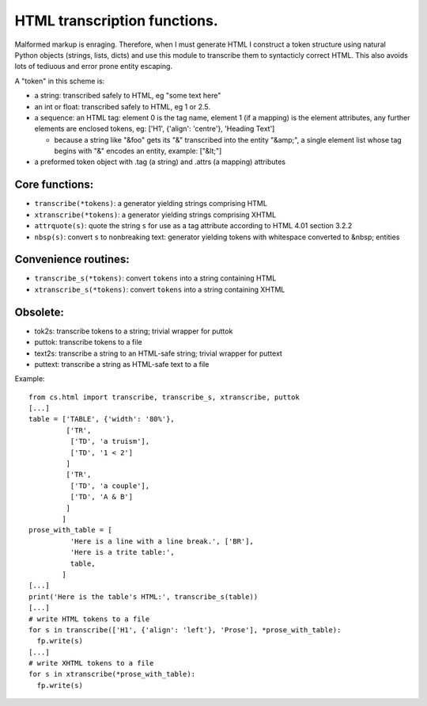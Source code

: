 HTML transcription functions.
=============================

Malformed markup is enraging. Therefore, when I must generate HTML I construct a token structure using natural Python objects (strings, lists, dicts) and use this module to transcribe them to syntacticly correct HTML. This also avoids lots of tediuous and error prone entity escaping.

A "token" in this scheme is:

* a string: transcribed safely to HTML, eg "some text here"

* an int or float: transcribed safely to HTML, eg 1 or 2.5.

* a sequence: an HTML tag: element 0 is the tag name, element 1 (if a mapping) is the element attributes, any further elements are enclosed tokens, eg: ['H1', {'align': 'centre'}, 'Heading Text']

  - because a string like "&foo" gets its "&" transcribed into the entity "&amp;", a single element list whose tag begins with "&" encodes an entity, example: ["&lt;"]

* a preformed token object with .tag (a string) and .attrs (a mapping) attributes

Core functions:
---------------

* ``transcribe(*tokens)``: a generator yielding strings comprising HTML

* ``xtranscribe(*tokens)``: a generator yielding strings comprising XHTML

* ``attrquote(s)``: quote the string ``s`` for use as a tag attribute according to HTML 4.01 section 3.2.2

* ``nbsp(s)``: convert ``s`` to nonbreaking text: generator yielding tokens with whitespace converted to &nbsp; entities

Convenience routines:
---------------------

* ``transcribe_s(*tokens)``: convert ``tokens`` into a string containing HTML

* ``xtranscribe_s(*tokens)``: convert ``tokens`` into a string containing XHTML

Obsolete:
---------
* tok2s: transcribe tokens to a string; trivial wrapper for puttok
* puttok: transcribe tokens to a file
* text2s: transcribe a string to an HTML-safe string; trivial wrapper for puttext
* puttext: transcribe a string as HTML-safe text to a file

Example::

  from cs.html import transcribe, transcribe_s, xtranscribe, puttok
  [...]
  table = ['TABLE', {'width': '80%'},
           ['TR',
            ['TD', 'a truism'],
            ['TD', '1 < 2']
           ]
           ['TR',
            ['TD', 'a couple'],
            ['TD', 'A & B']
           ]
          ]
  prose_with_table = [
            'Here is a line with a line break.', ['BR'],
            'Here is a trite table:',
            table,
          ]
  [...]
  print('Here is the table's HTML:', transcribe_s(table))
  [...]
  # write HTML tokens to a file
  for s in transcribe(['H1', {'align': 'left'}, 'Prose'], *prose_with_table):
    fp.write(s)
  [...]
  # write XHTML tokens to a file
  for s in xtranscribe(*prose_with_table):
    fp.write(s)

